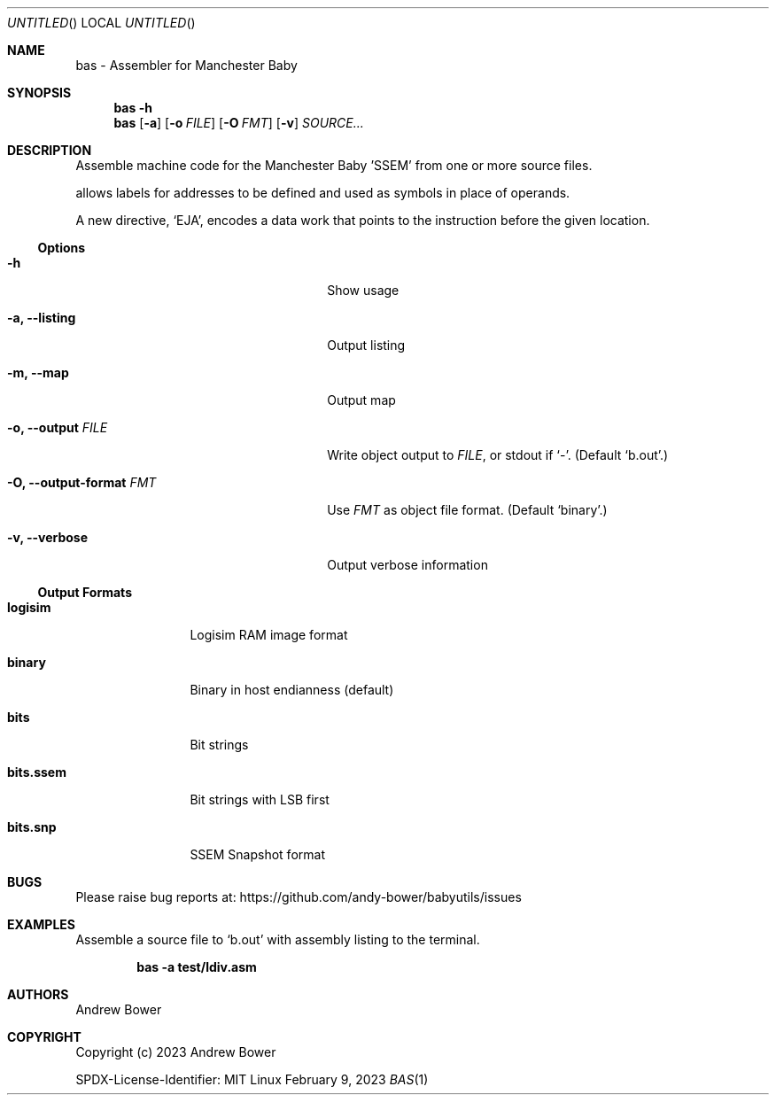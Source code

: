 .Dd February 9, 2023
.Os Linux
.Dt BAS 1 PRM
.Sh NAME
bas \- Assembler for Manchester Baby
.Sh SYNOPSIS
.Nm bas
.Fl h
.Nm bas
.Op Fl a
.Op Fl o Ar FILE
.Op Fl O Ar FMT
.Op Fl v
.Ar SOURCE...
.Sh DESCRIPTION
Assemble machine code for the Manchester Baby 'SSEM' from one or more source
files.
.Pp
.Nm
allows labels for addresses to be defined and used as symbols in place of
operands.
.Pp
A new directive,
.Ql EJA ,
encodes a data work that points to the instruction before the given location.
.Ss Options
.Bl -tag -width OOxxxxoutput-formatxFMTx
.It Fl h
Show usage
.It Fl a, -listing
Output listing
.It Fl m, -map
Output map
.It Fl o, -output Ar FILE
Write object output to
.Ar FILE ,
or stdout if
.Ql - .
(Default
.Ql b.out . )
.It Fl O, -output-format Ar FMT
Use
.Ar FMT
as object file format.
(Default
.Ql binary . )
.It Fl v, -verbose
Output verbose information
.El
.Ss Output Formats
.Bl -tag -width bits.ssemx
.It Ic logisim
Logisim RAM image format
.It Ic binary
Binary in host endianness (default)
.It Ic bits
Bit strings
.It Ic bits.ssem
Bit strings with LSB first
.It Ic bits.snp
SSEM Snapshot format
.El
.Sh BUGS
Please raise bug reports at:
.Lk https://github.com/andy-bower/babyutils/issues
.Sh EXAMPLES
Assemble a source file to
.Ql b.out
with assembly listing to the terminal.

.Dl bas -a test/ldiv.asm
.Sh AUTHORS
.An Andrew Bower
.Sh COPYRIGHT
Copyright (c) 2023 Andrew Bower
.Pp
SPDX-License-Identifier: MIT
